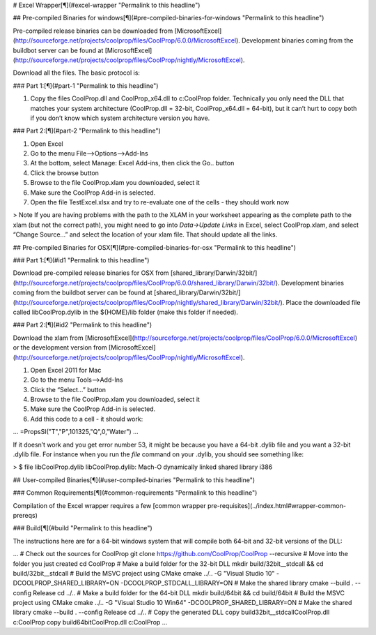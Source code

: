 # Excel Wrapper[¶](#excel-wrapper "Permalink to this headline")

## Pre-compiled Binaries for windows[¶](#pre-compiled-binaries-for-windows "Permalink to this headline")

Pre-compiled release binaries can be downloaded from [MicrosoftExcel](http://sourceforge.net/projects/coolprop/files/CoolProp/6.0.0/MicrosoftExcel).  Development binaries coming from the buildbot server can be found at [MicrosoftExcel](http://sourceforge.net/projects/coolprop/files/CoolProp/nightly/MicrosoftExcel).

Download all the files. The basic protocol is:

### Part 1:[¶](#part-1 "Permalink to this headline")

1.  Copy the files CoolProp.dll and CoolProp_x64.dll to c:\CoolProp folder. Technically you only need the DLL that matches your system architecture (CoolProp.dll = 32-bit, CoolProp_x64.dll = 64-bit), but it can’t hurt to copy both if you don’t know which system architecture version you have.

### Part 2:[¶](#part-2 "Permalink to this headline")

1.  Open Excel
2.  Go to the menu File–>Options–>Add-Ins
3.  At the bottom, select Manage: Excel Add-ins, then click the Go.. button
4.  Click the browse button
5.  Browse to the file CoolProp.xlam you downloaded, select it
6.  Make sure the CoolProp Add-in is selected.
7.  Open the file TestExcel.xlsx and try to re-evaluate one of the cells - they should work now

> Note
If you are having problems with the path to the XLAM in your worksheet appearing as the complete path to the xlam (but not the correct path), you might need to go into `Data->Update Links` in Excel, select CoolProp.xlam, and select “Change Source...” and select the location of your xlam file.  That should update all the links.


## Pre-compiled Binaries for OSX[¶](#pre-compiled-binaries-for-osx "Permalink to this headline")

### Part 1:[¶](#id1 "Permalink to this headline")

Download pre-compiled release binaries for OSX from [shared_library/Darwin/32bit/](http://sourceforge.net/projects/coolprop/files/CoolProp/6.0.0/shared_library/Darwin/32bit/).  Development binaries coming from the buildbot server can be found at [shared_library/Darwin/32bit/](http://sourceforge.net/projects/coolprop/files/CoolProp/nightly/shared_library/Darwin/32bit/). Place the downloaded file called libCoolProp.dylib in the ${HOME}/lib folder (make this folder if needed).

### Part 2:[¶](#id2 "Permalink to this headline")

Download the xlam from [MicrosoftExcel](http://sourceforge.net/projects/coolprop/files/CoolProp/6.0.0/MicrosoftExcel) or the development version from [MicrosoftExcel](http://sourceforge.net/projects/coolprop/files/CoolProp/nightly/MicrosoftExcel).

1.  Open Excel 2011 for Mac

2.  Go to the menu Tools–>Add-Ins

3.  Click the “Select...” button

4.  Browse to the file CoolProp.xlam you downloaded, select it

5.  Make sure the CoolProp Add-in is selected.

6.  Add this code to a cell - it should work:

...
=PropsSI("T","P",101325,"Q",0,"Water")
...

If it doesn’t work and you get error number 53, it might be because you have a 64-bit .dylib file and you want a 32-bit .dylib file.  For instance when you run the `file` command on your .dylib, you should see something like:

> $ file libCoolProp.dylib libCoolProp.dylib: Mach-O dynamically linked shared library i386

## User-compiled Binaries[¶](#user-compiled-binaries "Permalink to this headline")

### Common Requirements[¶](#common-requirements "Permalink to this headline")

Compilation of the Excel wrapper requires a few [common wrapper pre-requisites](../index.html#wrapper-common-prereqs)


### Build[¶](#build "Permalink to this headline")

The instructions here are for a 64-bit windows system that will compile both 64-bit and 32-bit versions of the DLL:

... 
# Check out the sources for CoolProp
git clone https://github.com/CoolProp/CoolProp --recursive
# Move into the folder you just created
cd CoolProp
# Make a build folder for the 32-bit DLL
mkdir build/32bit__stdcall && cd build/32bit__stdcall
# Build the MSVC project using CMake
cmake ../.. -G "Visual Studio 10" -DCOOLPROP_SHARED_LIBRARY=ON -DCOOLPROP_STDCALL_LIBRARY=ON
# Make the shared library
cmake --build . --config Release
cd ../..
# Make a build folder for the 64-bit DLL
mkdir build/64bit && cd build/64bit
# Build the MSVC project using CMake
cmake ../.. -G "Visual Studio 10 Win64" -DCOOLPROP_SHARED_LIBRARY=ON
# Make the shared library
cmake --build . --config Release
cd ../..
# Copy the generated DLL
copy build\32bit__stdcall\CoolProp.dll c:\CoolProp
copy build\64bit\CoolProp.dll c:\CoolProp
...
